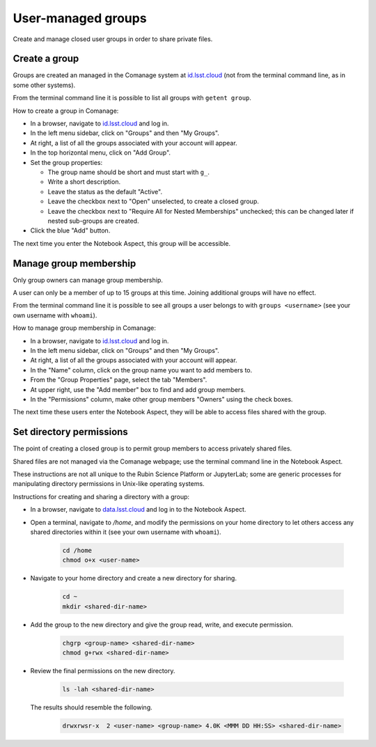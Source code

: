 ###################
User-managed groups
###################

Create and manage closed user groups in order to share private files.

.. _user-group-create:

Create a group
==============

Groups are created an managed in the Comanage system at `id.lsst.cloud <https://id.lsst.cloud>`_
(not from the terminal command line, as in some other systems).

From the terminal command line it is possible to list all groups with ``getent group``.

How to create a group in Comanage:

* In a browser, navigate to `id.lsst.cloud <https://id.lsst.cloud>`_ and log in.

* In the left menu sidebar, click on "Groups" and then "My Groups".

* At right, a list of all the groups associated with your account will appear.

* In the top horizontal menu, click on "Add Group".

* Set the group properties:

  * The group name should be short and must start with ``g_``.

  * Write a short description.

  * Leave the status as the default "Active".

  * Leave the checkbox next to "Open" unselected, to create a closed group.

  * Leave the checkbox next to "Require All for Nested Memberships" unchecked; this can be changed later if nested sub-groups are created.

* Click the blue "Add" button.


The next time you enter the Notebook Aspect, this group will be accessible.


Manage group membership
=======================

Only group owners can manage group membership.

A user can only be a member of up to 15 groups at this time.
Joining additional groups will have no effect.

From the terminal command line it is possible to see all groups a user belongs to with ``groups <username>``
(see your own username with ``whoami``).

How to manage group membership in Comanage:

* In a browser, navigate to `id.lsst.cloud <https://id.lsst.cloud>`_ and log in.
* In the left menu sidebar, click on "Groups" and then "My Groups".
* At right, a list of all the groups associated with your account will appear.
* In the "Name" column, click on the group name you want to add members to.
* From the "Group Properties" page, select the tab "Members".
* At upper right, use the "Add member" box to find and add group members.
* In the "Permissions" column, make other group members "Owners" using the check boxes.

The next time these users enter the Notebook Aspect, they will be able to access files shared with the group.



Set directory permissions
=========================

The point of creating a closed group is to permit group members to access privately shared files.

Shared files are not managed via the Comanage webpage; use the terminal command line in the Notebook Aspect.

These instructions are not all unique to the Rubin Science Platform or JupyterLab;
some are generic processes for manipulating directory permissions in Unix-like operating systems.

Instructions for creating and sharing a directory with a group:

* In a browser, navigate to `data.lsst.cloud <https://data.lsst.cloud>`_ and log in to the Notebook Aspect.

* Open a terminal, navigate to `/home`, and modify the permissions on your home directory to let others access any shared directories within it (see your own username with ``whoami``).

   .. code-block:: bash

      cd /home
      chmod o+x <user-name>

* Navigate to your home directory and create a new directory for sharing.

   .. code-block:: bash

      cd ~
      mkdir <shared-dir-name>

* Add the group to the new directory and give the group read, write, and execute permission.

   .. code-block:: bash

      chgrp <group-name> <shared-dir-name>
      chmod g+rwx <shared-dir-name>

* Review the final permissions on the new directory.

   .. code-block:: bash

      ls -lah <shared-dir-name>

  The results should resemble the following.

   .. code-block:: bash

      drwxrwsr-x  2 <user-name> <group-name> 4.0K <MMM DD HH:SS> <shared-dir-name>

